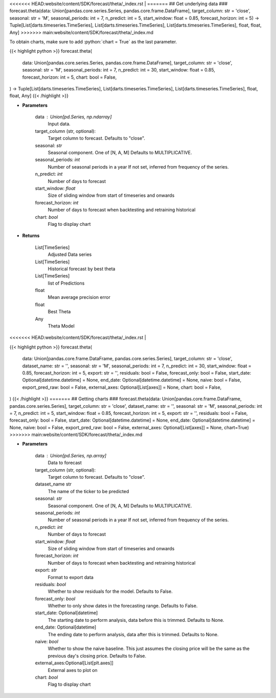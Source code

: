.. role:: python(code)
    :language: python
    :class: highlight

<<<<<<< HEAD:website/content/SDK/forecast/theta/_index.rst
|
=======
## Get underlying data 
### forecast.theta(data: Union[pandas.core.series.Series, pandas.core.frame.DataFrame], target_column: str = 'close', seasonal: str = 'M', seasonal_periods: int = 7, n_predict: int = 5, start_window: float = 0.85, forecast_horizon: int = 5) -> Tuple[List[darts.timeseries.TimeSeries], List[darts.timeseries.TimeSeries], List[darts.timeseries.TimeSeries], float, float, Any]
>>>>>>> main:website/content/SDK/forecast/theta/_index.md

To obtain charts, make sure to add :python:`chart = True` as the last parameter.

.. raw:: html

    <h3>
    > Getting data
    </h3>

{{< highlight python >}}
forecast.theta(
    data: Union[pandas.core.series.Series, pandas.core.frame.DataFrame],
    target_column: str = 'close',
    seasonal: str = 'M',
    seasonal_periods: int = 7,
    n_predict: int = 30,
    start_window: float = 0.85,
    forecast_horizon: int = 5,
    chart: bool = False,
) -> Tuple[List[darts.timeseries.TimeSeries], List[darts.timeseries.TimeSeries], List[darts.timeseries.TimeSeries], float, float, Any]
{{< /highlight >}}

.. raw:: html

    <p>
    Performs Theta forecasting
    An implementation of the 4Theta method with configurable theta parameter.

    https://unit8co.github.io/darts/generated_api/darts.models.forecasting.theta.html
    </p>

* **Parameters**

    data : Union[pd.Series, np.ndarray]
        Input data.
    target_column (str, optional):
        Target column to forecast. Defaults to "close".
    seasonal: *str*
        Seasonal component.  One of [N, A, M]
        Defaults to MULTIPLICATIVE.
    seasonal_periods: *int*
        Number of seasonal periods in a year
        If not set, inferred from frequency of the series.
    n_predict: *int*
        Number of days to forecast
    start_window: *float*
        Size of sliding window from start of timeseries and onwards
    forecast_horizon: *int*
        Number of days to forecast when backtesting and retraining historical
    chart: *bool*
       Flag to display chart


* **Returns**

    List[TimeSeries]
        Adjusted Data series
    List[TimeSeries]
        Historical forecast by best theta
    List[TimeSeries]
        list of Predictions
    float
        Mean average precision error
    float
        Best Theta
    Any
        Theta Model

<<<<<<< HEAD:website/content/SDK/forecast/theta/_index.rst
|

.. raw:: html

    <h3>
    > Getting charts
    </h3>

{{< highlight python >}}
forecast.theta(
    data: Union[pandas.core.frame.DataFrame, pandas.core.series.Series],
    target_column: str = 'close',
    dataset_name: str = '',
    seasonal: str = 'M',
    seasonal_periods: int = 7,
    n_predict: int = 30,
    start_window: float = 0.85,
    forecast_horizon: int = 5,
    export: str = '',
    residuals: bool = False,
    forecast_only: bool = False,
    start_date: Optional[datetime.datetime] = None,
    end_date: Optional[datetime.datetime] = None,
    naive: bool = False,
    export_pred_raw: bool = False,
    external_axes: Optional[List[axes]] = None,
    chart: bool = False,
)
{{< /highlight >}}
=======
## Getting charts 
### forecast.theta(data: Union[pandas.core.frame.DataFrame, pandas.core.series.Series], target_column: str = 'close', dataset_name: str = '', seasonal: str = 'M', seasonal_periods: int = 7, n_predict: int = 5, start_window: float = 0.85, forecast_horizon: int = 5, export: str = '', residuals: bool = False, forecast_only: bool = False, start_date: Optional[datetime.datetime] = None, end_date: Optional[datetime.datetime] = None, naive: bool = False, export_pred_raw: bool = False, external_axes: Optional[List[axes]] = None, chart=True)
>>>>>>> main:website/content/SDK/forecast/theta/_index.md

.. raw:: html

    <p>
    Display Theta forecast
    </p>

* **Parameters**

    data : Union[pd.Series, np.array]
        Data to forecast
    target_column (str, optional):
        Target column to forecast. Defaults to "close".
    dataset_name str
        The name of the ticker to be predicted
    seasonal: *str*
        Seasonal component.  One of [N, A, M]
        Defaults to MULTIPLICATIVE.
    seasonal_periods: *int*
        Number of seasonal periods in a year
        If not set, inferred from frequency of the series.
    n_predict: *int*
        Number of days to forecast
    start_window: *float*
        Size of sliding window from start of timeseries and onwards
    forecast_horizon: *int*
        Number of days to forecast when backtesting and retraining historical
    export: *str*
        Format to export data
    residuals: *bool*
        Whether to show residuals for the model. Defaults to False.
    forecast_only: *bool*
        Whether to only show dates in the forecasting range. Defaults to False.
    start_date: Optional[datetime]
        The starting date to perform analysis, data before this is trimmed. Defaults to None.
    end_date: Optional[datetime]
        The ending date to perform analysis, data after this is trimmed. Defaults to None.
    naive: *bool*
        Whether to show the naive baseline. This just assumes the closing price will be the same
        as the previous day's closing price. Defaults to False.
    external_axes:Optional[List[plt.axes]]
        External axes to plot on
    chart: *bool*
       Flag to display chart

